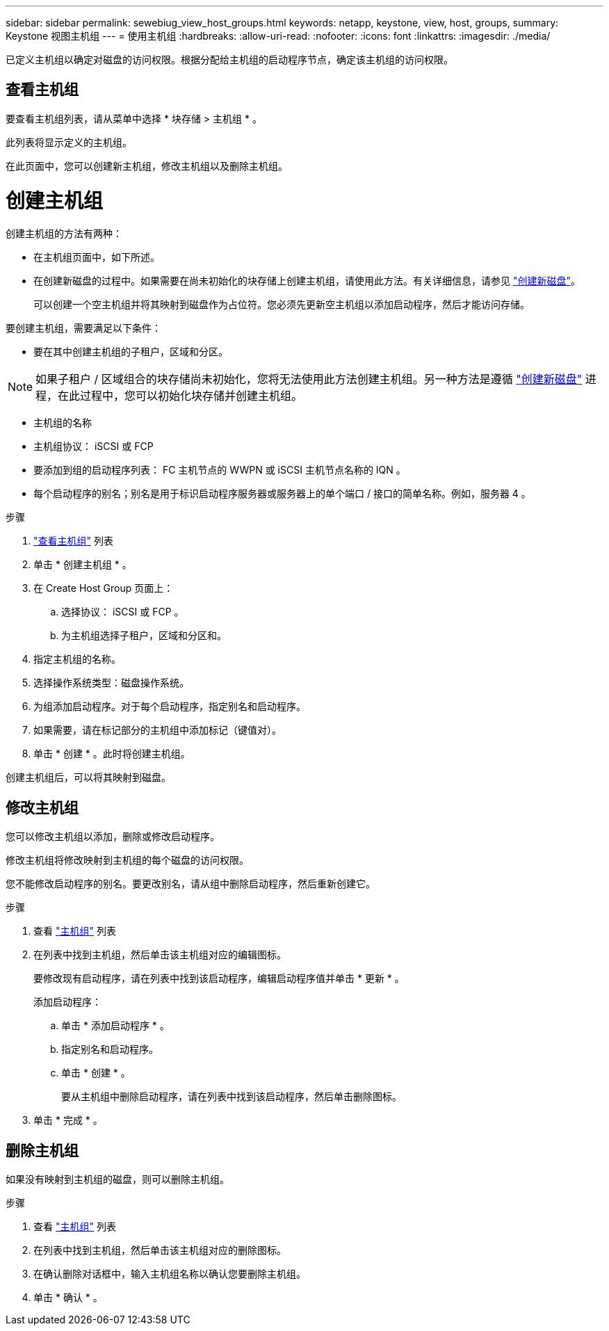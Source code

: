 ---
sidebar: sidebar 
permalink: sewebiug_view_host_groups.html 
keywords: netapp, keystone, view, host, groups, 
summary: Keystone 视图主机组 
---
= 使用主机组
:hardbreaks:
:allow-uri-read: 
:nofooter: 
:icons: font
:linkattrs: 
:imagesdir: ./media/


[role="lead"]
已定义主机组以确定对磁盘的访问权限。根据分配给主机组的启动程序节点，确定该主机组的访问权限。



== 查看主机组

要查看主机组列表，请从菜单中选择 * 块存储 > 主机组 * 。

此列表将显示定义的主机组。

在此页面中，您可以创建新主机组，修改主机组以及删除主机组。



= 创建主机组

创建主机组的方法有两种：

* 在主机组页面中，如下所述。
* 在创建新磁盘的过程中。如果需要在尚未初始化的块存储上创建主机组，请使用此方法。有关详细信息，请参见 link:sewebiug_create_a_new_disk.html#create-a-new-disk["创建新磁盘"]。
+
可以创建一个空主机组并将其映射到磁盘作为占位符。您必须先更新空主机组以添加启动程序，然后才能访问存储。



要创建主机组，需要满足以下条件：

* 要在其中创建主机组的子租户，区域和分区。



NOTE: 如果子租户 / 区域组合的块存储尚未初始化，您将无法使用此方法创建主机组。另一种方法是遵循 link:sewebiug_create_a_new_disk.html#create-a-new-disk["创建新磁盘"] 进程，在此过程中，您可以初始化块存储并创建主机组。

* 主机组的名称
* 主机组协议： iSCSI 或 FCP
* 要添加到组的启动程序列表： FC 主机节点的 WWPN 或 iSCSI 主机节点名称的 IQN 。
* 每个启动程序的别名；别名是用于标识启动程序服务器或服务器上的单个端口 / 接口的简单名称。例如，服务器 4 。


.步骤
. link:sewebiug_view_host_groups.html#view-host-groups["查看主机组"] 列表
. 单击 * 创建主机组 * 。
. 在 Create Host Group 页面上：
+
.. 选择协议： iSCSI 或 FCP 。
.. 为主机组选择子租户，区域和分区和。


. 指定主机组的名称。
. 选择操作系统类型：磁盘操作系统。
. 为组添加启动程序。对于每个启动程序，指定别名和启动程序。
. 如果需要，请在标记部分的主机组中添加标记（键值对）。
. 单击 * 创建 * 。此时将创建主机组。


创建主机组后，可以将其映射到磁盘。



== 修改主机组

您可以修改主机组以添加，删除或修改启动程序。

修改主机组将修改映射到主机组的每个磁盘的访问权限。

您不能修改启动程序的别名。要更改别名，请从组中删除启动程序，然后重新创建它。

.步骤
. 查看 link:sewebiug_view_host_groups.html#view-host-groups["主机组"] 列表
. 在列表中找到主机组，然后单击该主机组对应的编辑图标。
+
要修改现有启动程序，请在列表中找到该启动程序，编辑启动程序值并单击 * 更新 * 。

+
添加启动程序：

+
.. 单击 * 添加启动程序 * 。
.. 指定别名和启动程序。
.. 单击 * 创建 * 。
+
要从主机组中删除启动程序，请在列表中找到该启动程序，然后单击删除图标。



. 单击 * 完成 * 。




== 删除主机组

如果没有映射到主机组的磁盘，则可以删除主机组。

.步骤
. 查看 link:sewebiug_view_host_groups.html#view-host-groups["主机组"] 列表
. 在列表中找到主机组，然后单击该主机组对应的删除图标。
. 在确认删除对话框中，输入主机组名称以确认您要删除主机组。
. 单击 * 确认 * 。

